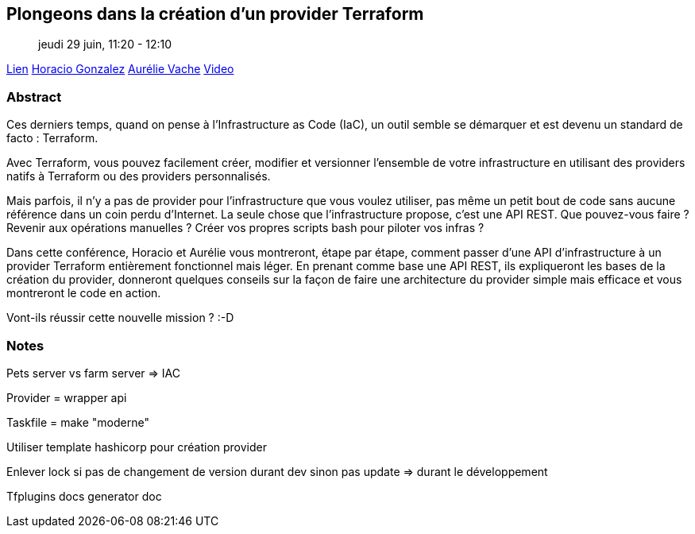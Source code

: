 == Plongeons dans la création d'un provider Terraform

> jeudi 29 juin, 11:20 - 12:10

link:https://sunny-tech.io/sessions/plongeons-dans-la-creation-dun[Lien]
link:https://sunny-tech.io/speakers/horacio-gonzalez-lostinbrittany[Horacio Gonzalez]
link:https://sunny-tech.io/speakers/aurelie-vache[Aurélie Vache]
link:https://www.youtube.com/watch?v=vwUyfPxCEVA&list=PLz7aCyCbFOu-5OE0ajDUVjlqBFq1y9XiQ&index=40[Video]

=== Abstract

Ces derniers temps, quand on pense à l'Infrastructure as Code (IaC), un outil semble se démarquer et est devenu un standard de facto : Terraform.

Avec Terraform, vous pouvez facilement créer, modifier et versionner l'ensemble de votre infrastructure en utilisant des providers natifs à Terraform ou des providers personnalisés.

Mais parfois, il n'y a pas de provider pour l'infrastructure que vous voulez utiliser, pas même un petit bout de code sans aucune référence dans un coin perdu d'Internet. La seule chose que l'infrastructure propose, c'est une API REST. Que pouvez-vous faire ? Revenir aux opérations manuelles ? Créer vos propres scripts bash pour piloter vos infras ?

Dans cette conférence, Horacio et Aurélie vous montreront, étape par étape, comment passer d'une API d'infrastructure à un provider Terraform entièrement fonctionnel mais léger. En prenant comme base une API REST, ils expliqueront les bases de la création du provider, donneront quelques conseils sur la façon de faire une architecture du provider simple mais efficace et vous montreront le code en action.

Vont-ils réussir cette nouvelle mission ? :-D

=== Notes

Pets server vs farm server => IAC

Provider = wrapper api

Taskfile = make "moderne"

Utiliser template hashicorp pour création provider

Enlever lock si pas de changement de version durant dev sinon pas update => durant le développement

Tfplugins docs generator doc
